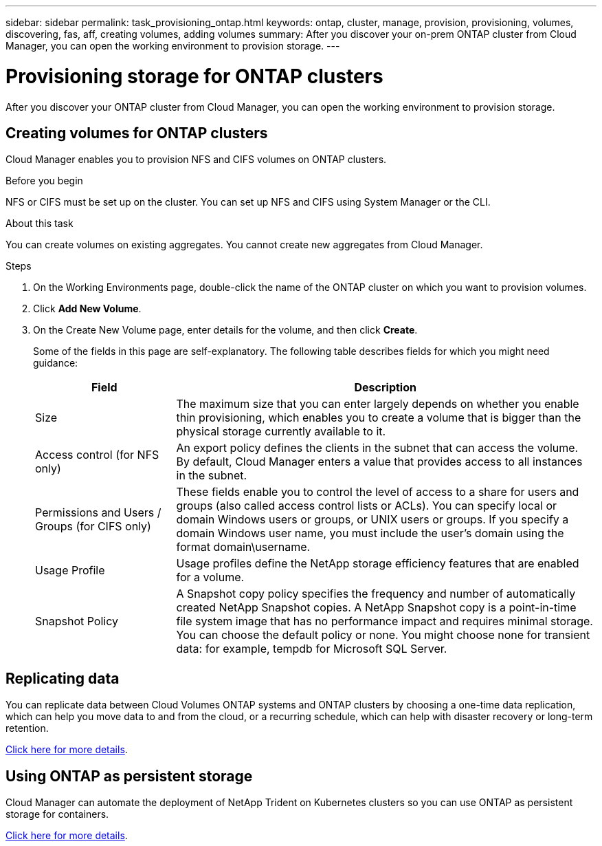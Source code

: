 ---
sidebar: sidebar
permalink: task_provisioning_ontap.html
keywords: ontap, cluster, manage, provision, provisioning, volumes, discovering, fas, aff, creating volumes, adding volumes
summary: After you discover your on-prem ONTAP cluster from Cloud Manager, you can open the working environment to provision storage.
---

= Provisioning storage for ONTAP clusters
:hardbreaks:
:nofooter:
:icons: font
:linkattrs:
:imagesdir: ./media/

After you discover your ONTAP cluster from Cloud Manager, you can open the working environment to provision storage.

== Creating volumes for ONTAP clusters

Cloud Manager enables you to provision NFS and CIFS volumes on ONTAP clusters.

.Before you begin

NFS or CIFS must be set up on the cluster. You can set up NFS and CIFS using System Manager or the CLI.

.About this task

You can create volumes on existing aggregates. You cannot create new aggregates from Cloud Manager.

.Steps

. On the Working Environments page, double-click the name of the ONTAP cluster on which you want to provision volumes.

. Click *Add New Volume*.

. On the Create New Volume page, enter details for the volume, and then click *Create*.
+
Some of the fields in this page are self-explanatory. The following table describes fields for which you might need guidance:
+
[cols=2*,options="header",cols="2,6"]
|===
| Field
| Description

| Size | The maximum size that you can enter largely depends on whether you enable thin provisioning, which enables you to create a volume that is bigger than the physical storage currently available to it.

| Access control (for NFS only) | An export policy defines the clients in the subnet that can access the volume. By default, Cloud Manager enters a value that provides access to all instances in the subnet.

| Permissions and Users / Groups (for CIFS only) | These fields enable you to control the level of access to a share for users and groups (also called access control lists or ACLs). You can specify local or domain Windows users or groups, or UNIX users or groups. If you specify a domain Windows user name, you must include the user's domain using the format domain\username.

| Usage Profile | Usage profiles define the NetApp storage efficiency features that are enabled for a volume.

| Snapshot Policy | A Snapshot copy policy specifies the frequency and number of automatically created NetApp Snapshot copies. A NetApp Snapshot copy is a point-in-time file system image that has no performance impact and requires minimal storage. You can choose the default policy or none. You might choose none for transient data: for example, tempdb for Microsoft SQL Server.
|===

== Replicating data

You can replicate data between Cloud Volumes ONTAP systems and ONTAP clusters by choosing a one-time data replication, which can help you move data to and from the cloud, or a recurring schedule, which can help with disaster recovery or long-term retention.

link:task_replicating_data.html[Click here for more details].

== Using ONTAP as persistent storage

Cloud Manager can automate the deployment of NetApp Trident on Kubernetes clusters so you can use ONTAP as persistent storage for containers.

link:task_connecting_kubernetes.html[Click here for more details].
